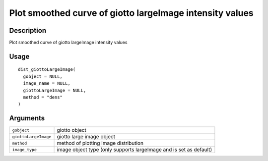 Plot smoothed curve of giotto largeImage intensity values
---------------------------------------------------------

Description
~~~~~~~~~~~

Plot smoothed curve of giotto largeImage intensity values

Usage
~~~~~

::

   dist_giottoLargeImage(
     gobject = NULL,
     image_name = NULL,
     giottoLargeImage = NULL,
     method = "dens"
   )

Arguments
~~~~~~~~~

+-----------------------------------+-----------------------------------+
| ``gobject``                       | giotto object                     |
+-----------------------------------+-----------------------------------+
| ``giottoLargeImage``              | giotto large image object         |
+-----------------------------------+-----------------------------------+
| ``method``                        | method of plotting image          |
|                                   | distribution                      |
+-----------------------------------+-----------------------------------+
| ``image_type``                    | image object type (only supports  |
|                                   | largeImage and is set as default) |
+-----------------------------------+-----------------------------------+
